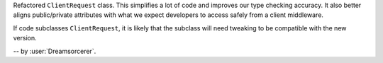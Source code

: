 Refactored ``ClientRequest`` class. This simplifies a lot of code and improves our type
checking accuracy. It also better aligns public/private attributes with what we expect
developers to access safely from a client middleware.

If code subclasses ``ClientRequest``, it is likely that the subclass will need tweaking
to be compatible with the new version.

-- by :user:`Dreamsorcerer`.
